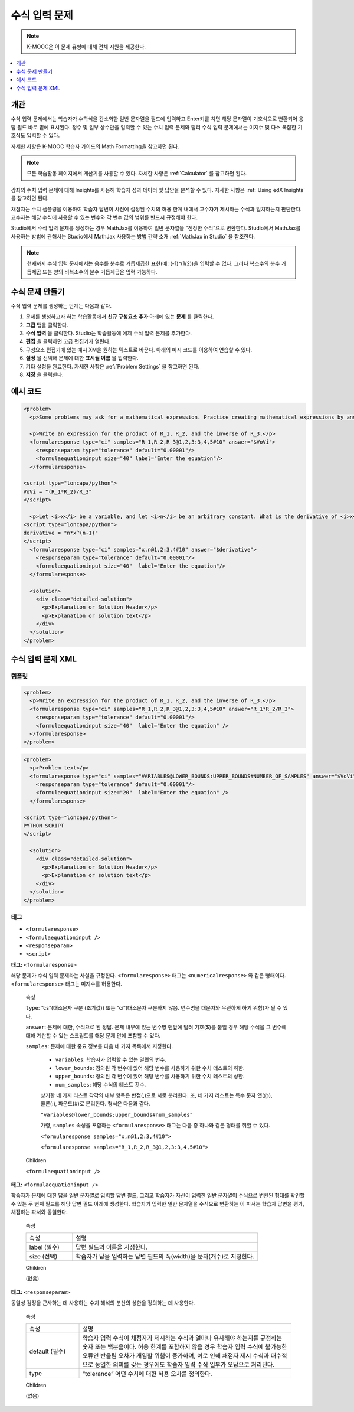 .. _Math Expression Input:

####################################
수식 입력 문제
####################################

.. note:: K-MOOC은 이 문제 유형에 대해 전체 지원을 제공한다.

.. contents::
  :local:
  :depth: 1

***********
개관
***********

수식 입력 문제에서는 학습자가 수학식을 간소화한 일반 문자열을 필드에 입력하고 Enter키를 치면 해당 문자열이 기호식으로 변환되어 응답 필드 바로 밑에 표시된다. 정수 및 일부 상수만을 입력할 수 있는 수치 입력 문제와 달리 수식 입력 문제에서는 미지수 및 다소 복잡한 기호식도 입력할 수 있다.

.. image:: ../../../shared/images/MathExpressionInputExample.png
 :alt: A problem requesting the symbolic expression and numerical evaluation
     of N(x) for a sleeved cylinder

자세한 사항은 K-MOOC 학습자 가이드의 Math Formatting을 참고하면 된다.

.. note::
  모든 학습활동 페이지에서 계산기를 사용할 수 있다. 자세한 사항은  :ref:`Calculator` 를 참고하면 된다.

강좌의 수치 입력 문제에 대해 Insights를 사용해 학습자 성과 데이터 및 답안을 분석할 수 있다. 자세한 사항은 :ref:`Using edX Insights` 를 참고하면 된다.

채점자는 수치 샘플링을 이용하여 학습자 답변이 사전에 설정된 수치의 허용 한계 내에서 교수자가 제시하는 수식과 일치하는지 판단한다. 교수자는 해당 수식에 사용할 수 있는 변수와 각 변수 값의 범위를 반드시 규정해야 한다.

Studio에서 수식 입력 문제를 생성하는 경우 MathJax를 이용하여 일반 문자열을 “진정한 수식”으로 변환한다. Studio에서 MathJax를 사용하는 방법에 관해서는 Studio에서 MathJax 사용하는 방법 간략 소개 :ref:`MathJax in Studio` 을 참조한다.

.. note:: 현재까지 수식 입력 문제에서는 음수를 분수로 거듭제곱한 표현(예: (-1)^(1/2))을 입력할 수 없다. 그러나 복소수의 분수 거듭제곱 또는 양의 비복소수의 분수 거듭제곱은 입력 가능하다.

************************************************
수식 문제 만들기
************************************************

수식 입력 문제를 생성하는 단계는 다음과 같다.

#. 문제를 생성하고자 하는 학습활동에서 **신규 구성요소 추가** 아래에 있는 **문제** 를 클릭한다.
#. **고급** 탭을 클릭한다.
#. **수식 입력** 을 클릭한다. Studio는 학습활동에 예제 수식 입력 문제를 추가한다.
#. **편집** 을 클릭하면 고급 편집기가 열린다.
#. 구성요소 편집기에 있는 예시 XM을 원하는 텍스트로 바꾼다. 아래의 예시 코드를 이용하여 연습할 수 있다.
#. **설정** 을 선택해 문제에 대한 **표시될 이름** 을 입력한다.
#. 기타 설정을 완료한다. 자세한 사항은 :ref:`Problem Settings` 을 참고하면 된다.
#. **저장** 을 클릭한다.

*********************
예시 코드
*********************

.. code-block:: xml

  <problem>
    <p>Some problems may ask for a mathematical expression. Practice creating mathematical expressions by answering the questions below.</p>

    <p>Write an expression for the product of R_1, R_2, and the inverse of R_3.</p>
    <formularesponse type="ci" samples="R_1,R_2,R_3@1,2,3:3,4,5#10" answer="$VoVi">
      <responseparam type="tolerance" default="0.00001"/>
      <formulaequationinput size="40" label="Enter the equation"/>
    </formularesponse>

  <script type="loncapa/python">
  VoVi = "(R_1*R_2)/R_3"
  </script>

    <p>Let <i>x</i> be a variable, and let <i>n</i> be an arbitrary constant. What is the derivative of <i>x<sup>n</sup></i>?</p>
  <script type="loncapa/python">
  derivative = "n*x^(n-1)"
  </script>
    <formularesponse type="ci" samples="x,n@1,2:3,4#10" answer="$derivative">
      <responseparam type="tolerance" default="0.00001"/>
      <formulaequationinput size="40"  label="Enter the equation"/>
    </formularesponse>

    <solution>
      <div class="detailed-solution">
        <p>Explanation or Solution Header</p>
        <p>Explanation or solution text</p>
      </div>
    </solution>
  </problem>

.. _Math Expression Input Problem XML:

**********************************
수식 입력 문제 XML
**********************************

============
템플릿
============

.. code-block:: xml

  <problem>
    <p>Write an expression for the product of R_1, R_2, and the inverse of R_3.</p>
    <formularesponse type="ci" samples="R_1,R_2,R_3@1,2,3:3,4,5#10" answer="R_1*R_2/R_3">
      <responseparam type="tolerance" default="0.00001"/>
      <formulaequationinput size="40"  label="Enter the equation" />
    </formularesponse>
  </problem>

.. code-block:: xml

  <problem>
    <p>Problem text</p>
    <formularesponse type="ci" samples="VARIABLES@LOWER_BOUNDS:UPPER_BOUNDS#NUMBER_OF_SAMPLES" answer="$VoVi">
      <responseparam type="tolerance" default="0.00001"/>
      <formulaequationinput size="20"  label="Enter the equation" />
    </formularesponse>

  <script type="loncapa/python">
  PYTHON SCRIPT
  </script>

    <solution>
      <div class="detailed-solution">
        <p>Explanation or Solution Header</p>
        <p>Explanation or solution text</p>
      </div>
    </solution>
  </problem>

====
태그
====

* ``<formularesponse>``
* ``<formulaequationinput />``
* ``<responseparam>``
* ``<script>``

**태그:** ``<formularesponse>``

해당 문제가 수식 입력 문제라는 사실을 규정한다. ``<formularesponse>`` 태그는  ``<numericalresponse>`` 와 같은 형태이다.
``<formularesponse>`` 태그는 미지수를 허용한다.

  속성

  ``type``: “cs”(대소문자 구분 (초기값)) 또는 “ci”(대소문자 구분하지 않음. 변수명을 대문자와 무관하게 하기 위함)가 될 수 있다.

  ``answer``: 문제에 대한, 수식으로 된 정답. 문제 내부에 있는 변수명 맨앞에 달러 기호($)를 붙일 경우 해당 수식을 그 변수에 대해 계산할 수 있는 스크립트를 해당 문제 안에 포함할 수 있다.

  ``samples``: 문제에 대한 중요 정보를 다음 네 가지 목록에서 지정한다.

    * ``variables``: 학습자가 입력할 수 있는 일련의 변수.
    * ``lower_bounds``: 정의된 각 변수에 있어 해당 변수를 사용하기 위한 수치 테스트의 하한.
    * ``upper_bounds``: 정의된 각 변수에 있어 해당 변수를 사용하기 위한 수치 테스트의 상한.
    * ``num_samples``: 해당 수식의 테스트 횟수.

    상기한 네 가지 리스트 각각의 내부 항목은 반점(,)으로 서로 분리한다. 또, 네 가지 리스트는 특수 문자 앳(@), 콜론(:), 파운드(#)로 분리한다. 형식은 다음과 같다.

    ``"variables@lower_bounds:upper_bounds#num_samples"``

    가령,  ``samples`` 속성을 포함하는  ``<formularesponse>`` 태그는 다음 중 하나와 같은 형태를 취할 수 있다.

    ``<formularesponse samples="x,n@1,2:3,4#10">``

    ``<formularesponse samples="R_1,R_2,R_3@1,2,3:3,4,5#10">``

  Children

  ``<formulaequationinput />``

**태그:** ``<formulaequationinput />``

학습자가 문제에 대한 답을 일반 문자열로 입력할 답변 필드, 그리고 학습자가 자신이 입력한 일반 문자열이 수식으로 변환된 형태를 확인할 수 있는 두 번째 필드를 해당 답변 필드 아래에 생성한다. 학습자가 입력한 일반 문자열을 수식으로 변환하는 이 파서는 학습자 답변을 평가, 채점하는 파서와 동일한다.

  속성

  .. list-table::
     :widths: 20 80

     * - 속성
       - 설명
     * - label (필수)
       - 답변 필드의 이름을 지정한다.
     * - size (선택)
       - 학습자가 답을 입력하는 답변 필드의 폭(width)을 문자(개수)로 지정한다.

  Children

  (없음)

**태그:** ``<responseparam>``

동일성 검정을 근사하는 데 사용하는 수치 해석의 분산의 상한을 정의하는 데 사용한다.

  속성

  .. list-table::
     :widths: 20 80

     * - 속성
       - 설명
     * - default (필수)
       - 학습자 입력 수식이 채점자가 제시하는 수식과 얼마나 유사해야 하는지를 규정하는 숫자 또는 백분율이다. 허용 한계를 포함하지 않을 경우 학습자 입력 수식에 불가능한 오류인 반올림 오차가 개입할 위험이 증가하며, 이로 인해 채점자 제시 수식과 대수적으로 동일한 의미를 갖는 경우에도 학습자 입력 수식 일부가 오답으로 처리된다.
     * - type
       - “tolerance” 어떤 수치에 대한 허용 오차를 정의한다.

  Children

  (없음)

